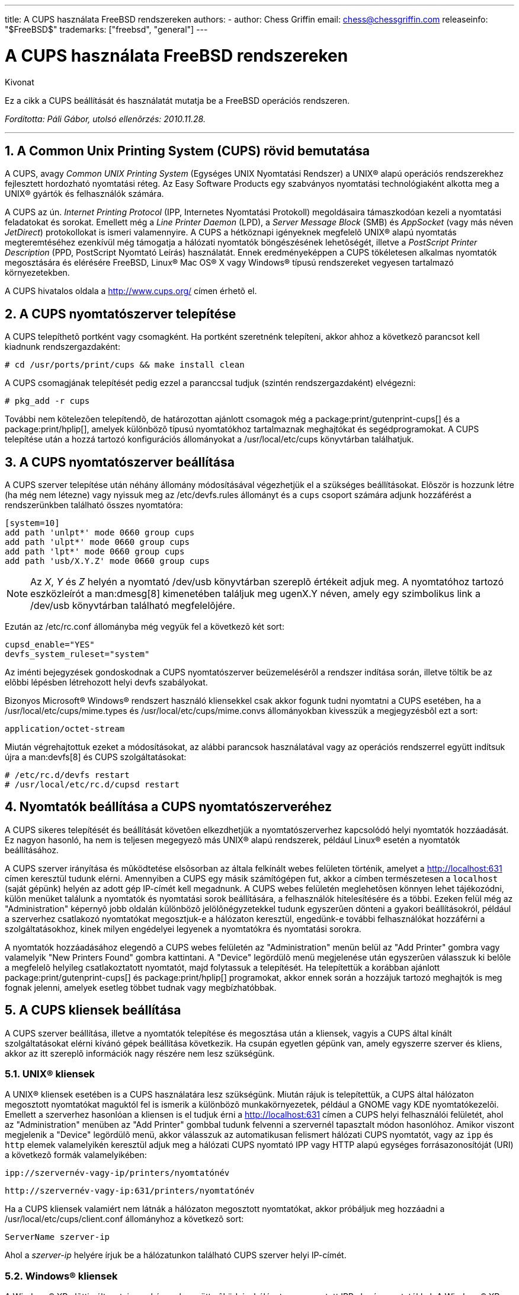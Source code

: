 ---
title: A CUPS használata FreeBSD rendszereken
authors:
  - author: Chess Griffin
    email: chess@chessgriffin.com
releaseinfo: "$FreeBSD$" 
trademarks: ["freebsd", "general"]
---

= A CUPS használata FreeBSD rendszereken
:doctype: article
:toc: macro
:toclevels: 1
:icons: font
:sectnums:
:sectnumlevels: 6
:source-highlighter: rouge
:experimental:
:toc-title: Tartalom
:table-caption: Táblázat
:figure-caption: Ábra
:example-caption: Példa

[.abstract-title]
Kivonat

Ez a cikk a CUPS beállítását és használatát mutatja be a FreeBSD operációs rendszeren.

_Fordította: Páli Gábor, utolsó ellenõrzés: 2010.11.28._

'''

toc::[]

[[printing-cups]]
== A Common Unix Printing System (CUPS) rövid bemutatása

A CUPS, avagy _Common UNIX Printing System_ (Egységes UNIX Nyomtatási Rendszer) a UNIX(R) alapú operációs rendszerekhez fejlesztett hordozható nyomtatási réteg. Az Easy Software Products egy szabványos nyomtatási technológiaként alkotta meg a UNIX(R) gyártók és felhasználók számára.

A CUPS az ún. _Internet Printing Protocol_ (IPP, Internetes Nyomtatási Protokoll) megoldásaira támaszkodóan kezeli a nyomtatási feladatokat és sorokat. Emellett még a _Line Printer Daemon_ (LPD), a _Server Message Block_ (SMB) és _AppSocket_ (vagy más néven __JetDirect__) protokollokat is ismeri valamennyire. A CUPS a hétköznapi igényeknek megfelelõ UNIX(R) alapú nyomtatás megteremtéséhez ezenkívül még támogatja a hálózati nyomtatók böngészésének lehetõségét, illetve a _PostScript Printer Description_ (PPD, PostScript Nyomtató Leírás) használatát. Ennek eredményeképpen a CUPS tökéletesen alkalmas nyomtatók megosztására és elérésére FreeBSD, Linux(R) Mac OS(R) X vagy Windows(R) típusú rendszereket vegyesen tartalmazó környezetekben.

A CUPS hivatalos oldala a http://www.cups.org/[http://www.cups.org/] címen érhetõ el.

[[printing-cups-install]]
== A CUPS nyomtatószerver telepítése

A CUPS telepíthetõ portként vagy csomagként. Ha portként szeretnénk telepíteni, akkor ahhoz a következõ parancsot kell kiadnunk rendszergazdaként:

[source,bash]
....
# cd /usr/ports/print/cups && make install clean
....

A CUPS csomagjának telepítését pedig ezzel a paranccsal tudjuk (szintén rendszergazdaként) elvégezni:

[source,bash]
....
# pkg_add -r cups
....

További nem kötelezõen telepítendõ, de határozottan ajánlott csomagok még a package:print/gutenprint-cups[] és a package:print/hplip[], amelyek különbözõ típusú nyomtatókhoz tartalmaznak meghajtókat és segédprogramokat. A CUPS telepítése után a hozzá tartozó konfigurációs állományokat a [.filename]#/usr/local/etc/cups# könyvtárban találhatjuk.

[[printing-cups-configuring-server]]
== A CUPS nyomtatószerver beállítása

A CUPS szerver telepítése után néhány állomány módosításával végezhetjük el a szükséges beállításokat. Elõször is hozzunk létre (ha még nem létezne) vagy nyissuk meg az [.filename]#/etc/devfs.rules# állományt és a `cups` csoport számára adjunk hozzáférést a rendszerünkben található összes nyomtatóra:

[.programlisting]
....
[system=10]
add path 'unlpt*' mode 0660 group cups
add path 'ulpt*' mode 0660 group cups
add path 'lpt*' mode 0660 group cups
add path 'usb/X.Y.Z' mode 0660 group cups
....

[NOTE]
====
Az _X_, _Y_ és _Z_ helyén a nyomtató [.filename]#/dev/usb# könyvtárban szereplõ értékeit adjuk meg. A nyomtatóhoz tartozó eszközleírót a man:dmesg[8] kimenetében találjuk meg [.filename]#ugenX.Y# néven, amely egy szimbolikus link a [.filename]#/dev/usb# könyvtárban található megfelelõjére.
====

Ezután az [.filename]#/etc/rc.conf# állományba még vegyük fel a következõ két sort:

[.programlisting]
....
cupsd_enable="YES"
devfs_system_ruleset="system"
....

Az iménti bejegyzések gondoskodnak a CUPS nyomtatószerver beüzemelésérõl a rendszer indítása során, illetve töltik be az elõbbi lépésben létrehozott helyi devfs szabályokat.

Bizonyos Microsoft(R) Windows(R) rendszert használó kliensekkel csak akkor fogunk tudni nyomtatni a CUPS esetében, ha a [.filename]#/usr/local/etc/cups/mime.types# és [.filename]#/usr/local/etc/cups/mime.convs# állományokban kivesszük a megjegyzésbõl ezt a sort:

[.programlisting]
....
application/octet-stream
....

Miután végrehajtottuk ezeket a módosításokat, az alábbi parancsok használatával vagy az operációs rendszerrel együtt indítsuk újra a man:devfs[8] és CUPS szolgáltatásokat:

[source,bash]
....
# /etc/rc.d/devfs restart
# /usr/local/etc/rc.d/cupsd restart
....

[[printing-cups-configuring-printers]]
== Nyomtatók beállítása a CUPS nyomtatószerveréhez

A CUPS sikeres telepítését és beállítását követõen elkezdhetjük a nyomtatószerverhez kapcsolódó helyi nyomtatók hozzáadását. Ez nagyon hasonló, ha nem is teljesen megegyezõ más UNIX(R) alapú rendszerek, például Linux(R) esetén a nyomtatók beállításához.

A CUPS szerver irányítása és mûködtetése elsõsorban az általa felkínált webes felületen történik, amelyet a http://localhost:631[http://localhost:631] címen keresztül tudunk elérni. Amennyiben a CUPS egy másik számítógépen fut, akkor a címben természetesen a `localhost` (saját gépünk) helyén az adott gép IP-címét kell megadnunk. A CUPS webes felületén meglehetõsen könnyen lehet tájékozódni, külön menüket találunk a nyomtatók és nyomtatási sorok beállítására, a felhasználók hitelesítésére és a többi. Ezeken felül még az "Administration" képernyõ jobb oldalán különbözõ jelölõnégyzetekkel tudunk egyszerûen dönteni a gyakori beállításokról, például a szerverhez csatlakozó nyomtatókat megosztjuk-e a hálózaton keresztül, engedünk-e további felhasználókat hozzáférni a szolgáltatásokhoz, kinek milyen engédelyei legyenek a nyomtatókra és nyomtatási sorokra.

A nyomtatók hozzáadásához elegendõ a CUPS webes felületén az "Administration" menün belül az "Add Printer" gombra vagy valamelyik "New Printers Found" gombra kattintani. A "Device" legördülõ menü megjelenése után egyszerûen válasszuk ki belõle a megfelelõ helyileg csatlakoztatott nyomtatót, majd folytassuk a telepítését. Ha telepítettük a korábban ajánlott package:print/gutenprint-cups[] és package:print/hplip[] programokat, akkor ennek során a hozzájuk tartozó meghajtók is meg fognak jelenni, amelyek esetleg többet tudnak vagy megbízhatóbbak.

[[printing-cups-clients]]
== A CUPS kliensek beállítása

A CUPS szerver beállítása, illetve a nyomtatók telepítése és megosztása után a kliensek, vagyis a CUPS által kínált szolgáltatásokat elérni kívánó gépek beállítása következik. Ha csupán egyetlen gépünk van, amely egyszerre szerver és kliens, akkor az itt szereplõ információk nagy részére nem lesz szükségünk.

[[printing-cups-clients-unix]]
=== UNIX(R) kliensek

A UNIX(R) kliensek esetében is a CUPS használatára lesz szükségünk. Miután rájuk is telepítettük, a CUPS által hálózaton megosztott nyomtatókat maguktól fel is ismerik a különbözõ munkakörnyezetek, például a GNOME vagy KDE nyomtatókezelõi. Emellett a szerverhez hasonlóan a kliensen is el tudjuk érni a http://localhost:631[http://localhost:631] címen a CUPS helyi felhasználói felületét, ahol az "Administration" menüben az "Add Printer" gombbal tudunk felvenni a szervernél tapasztalt módon hasonlóhoz. Amikor viszont megjelenik a "Device" legördülõ menü, akkor válasszuk az automatikusan felismert hálózati CUPS nyomtatót, vagy az `ipp` és `http` elemek valamelyikén keresztül adjuk meg a hálózati CUPS nyomtató IPP vagy HTTP alapú egységes forrásazonosítóját (URI) a következõ formák valamelyikében:

[.programlisting]
....
ipp://szervernév-vagy-ip/printers/nyomtatónév
....

[.programlisting]
....
http://szervernév-vagy-ip:631/printers/nyomtatónév
....

Ha a CUPS kliensek valamiért nem látnák a hálózaton megosztott nyomtatókat, akkor próbáljuk meg hozzáadni a [.filename]#/usr/local/etc/cups/client.conf# állományhoz a következõ sort:

[.programlisting]
....
ServerName szerver-ip
....

Ahol a _szerver-ip_ helyére írjuk be a hálózatunkon található CUPS szerver helyi IP-címét.

[[printing-cups-clients-windows]]
=== Windows(R) kliensek

A Windows(R) XP elõtti változatai nem képesek együttmûködni a hálózaton megosztott IPP alapú nyomtatókkal. A Windows(R) XP rendszertõl kezdõdõen azonban már rendelkeznek a szükséges támogatással, ezért itt már nagyon könnyû beállítani a CUPS nyomtatókat. Ehhez rendszeradminisztrátorként futtassuk a Windows(R) a nyomtatók hozzáadásához tartozó varázslóját, ahol válasszuk a "Hálózati nyomtató" típust, majd a következõ formában töltsük ki az eszköz forrásazonosítóját:

[.programlisting]
....
http://szervernév-vagy-ip:631/printers/nyomtatónév
....

Ha az IPP támogatását még nem tartalmazó régebbi Windows(R) változatunk van, akkor a CUPS szolgáltatásait a package:net/samba3[] szerveren keresztül tudjuk elérhetõvé tenni, azonban ennek bemutatásával itt most nem foglalkozunk.

[[printing-cups-troubleshooting]]
== Hibakeresés

A CUPS használata során tapasztalható problémák többségét az engedélyek helytelen beállítása okozza. Elõször tehát, ha valami nem mûködik rendesen, akkor ellenõrizzük újra az elõbb felvázolt man:devfs[8] beállításokat. Ezután gyõzõdjünk meg arról is, hogy az állományrendszerben ténylegesen keletkezõ eszközök engedélyei megfelelõek. Továbbá segíthet megoldani a problémát, ha felvesszük a felhasználónkat a korábban tárgyalt `cups` csoportba. Ha a CUPS felhasználói felületének "Administration" képernyõjén található beállítások látszólag hatástalanok, akkor érdemes úgy próbálkoznunk, hogy elõször készítünk egy bizonsági másolatot a [.filename]#/usr/local/etc/cups/cupsd.conf# állományról és kézzel módosítgatva kísérletezünk különféle konfigurációs lehetõségek kombinációival. Ehhez találhatunk itt egy példát. Ezzel kapcsolatban azonban megjegyezzük, hogy a bemutatott [.filename]#cupsd.conf# állomány inkább áttekinthetõ mintsem biztonságos módon tárgyalja a lehetõségeket. Ezért javasoljuk, hogy miután sikerült elérnünk a CUPS szervert és beállítani a klienseket, nézzük át alaposan a mintául szolgáló opciókat és korlátozzuk le minél jobban a hozzáférést.

[.programlisting]
....

# Általános információk naplózása.  Ha hibát keresünk, írjuk az
# "info" helyett a "debug" értéket.
LogLevel info

# A rendszergazdák csoportja.
SystemGroup wheel

# A 631-es porton várjuk a kliensek kapcsolódását.
Port 631
#Listen localhost:631
Listen /var/run/cups.sock

# A helyi hálózaton megosztott nyomtatók mutatása.
Browsing On
BrowseOrder allow,deny
#BrowseAllow @LOCAL
BrowseAllow 192.168.1.*   # Adjuk meg a helyi hálózatunkat.
BrowseAddress 192.168.1.* # Adjuk meg a helyi hálózatunkat.

# Alapértelmezett hitelesítési módszer, amikor szükség van rá.
DefaultAuthType Basic
DefaultEncryption Never # Vegyük ki ezt a sort, ha titkosítani akarunk.

# A szervert a helyi hálózaton bármelyik gép elérheti.
<Location />
  Order allow,deny
  #Allow localhost
  Allow 192.168.1.* # Adjuk meg a helyi hálózatunkat.
</Location>

# A helyi hálózatról el tudjuk érni az adminisztrációs felületet.
<Location /admin>
  #Encryption Required
  Order allow,deny
  #Allow localhost
  Allow 192.168.1.* # Adjuk meg a helyi hálózatunkat.
</Location>

# A helyi hálózatunkról el tudjuk érni a konfigurációs állományt.
<Location /admin/conf>
  AuthType Basic
  Require user @SYSTEM
  Order allow,deny
  #Allow localhost
  Allow 192.168.1.* # Adjuk meg a helyi hálózatunkat.
</Location>

# Az alapértelmezett nyomtatási és feladatkezelési házirendek.
<Policy default>
  # A feladatokat kizárólag csak a tulajdonosaik vagy a rendszergazda
  # képesek elvégezni.
  <Limit Send-Document Send-URI Hold-Job Release-Job Restart-Job Purge-Jobs \
Set-Job-Attributes Create-Job-Subscription Renew-Subscription Cancel-Subscription \
Get-Notifications Reprocess-Job Cancel-Current-Job Suspend-Current-Job Resume-Job \
CUPS-Move-Job>
    Require user @OWNER @SYSTEM
    Order deny,allow
  </Limit>

  # A karbantartást csak megfelelõ hitelesítés után végezhetünk.
  <Limit Pause-Printer Resume-Printer Set-Printer-Attributes Enable-Printer \
Disable-Printer Pause-Printer-After-Current-Job Hold-New-Jobs Release-Held-New-Jobs \
Deactivate-Printer Activate-Printer Restart-Printer Shutdown-Printer Startup-Printer \
Promote-Job Schedule-Job-After CUPS-Add-Printer CUPS-Delete-Printer CUPS-Add-Class \
CUPS-Delete-Class CUPS-Accept-Jobs CUPS-Reject-Jobs CUPS-Set-Default>
    AuthType Basic
    Require user @SYSTEM
    Order deny,allow
  </Limit>

  # A feladatokat csak a tulajdonosaik és a rendszergazda tudják törölni.
  <Limit Cancel-Job CUPS-Authenticate-Job>
    Require user @OWNER @SYSTEM
    Order deny,allow
  </Limit>

  <Limit All>
    Order deny,allow
  </Limit>
</Policy>
....

[[printing-cups-ports-knobs]]
== A CUPS portok finomhangolása

Ha a CUPS lesz az elsõdlegesen használt nyomtatási rendszer, akkor az [.filename]#/etc/make.conf# állományban érdemes lehet még további olyan változókat beállítanunk, amelyek elõtérbe helyezik a CUPS használatát a többi nyomtatási lehetõséggel szemben. Ezek közül most szót ejtünk néhányról:

[.programlisting]
....
WITH_CUPS=YES
CUPS_OVERWRITE_BASE=YES
WITHOUT_LPR=YES
....

Elsõként a `WITH_CUPS` látható, amely hatására a portok telepítésük során lehetõség szerint a CUPS megoldásaira fognak építkezni. Másodikként a `CUPS_OVERWRITE_BASE` szerepel, amely megadásával a telepítés során a FreeBSD alapértelmezett nyomtatási rendszere, az LPR szimbolikus linkjei és állományai cserélõdnek le, illetve megakadályozza, hogy ez visszaforduljon a rendszer egy késõbbi frissítésekor. A harmadik, a `WITHOUT_LPR` az LPR használatának mellõzésére utasítja az érintett portokat.
